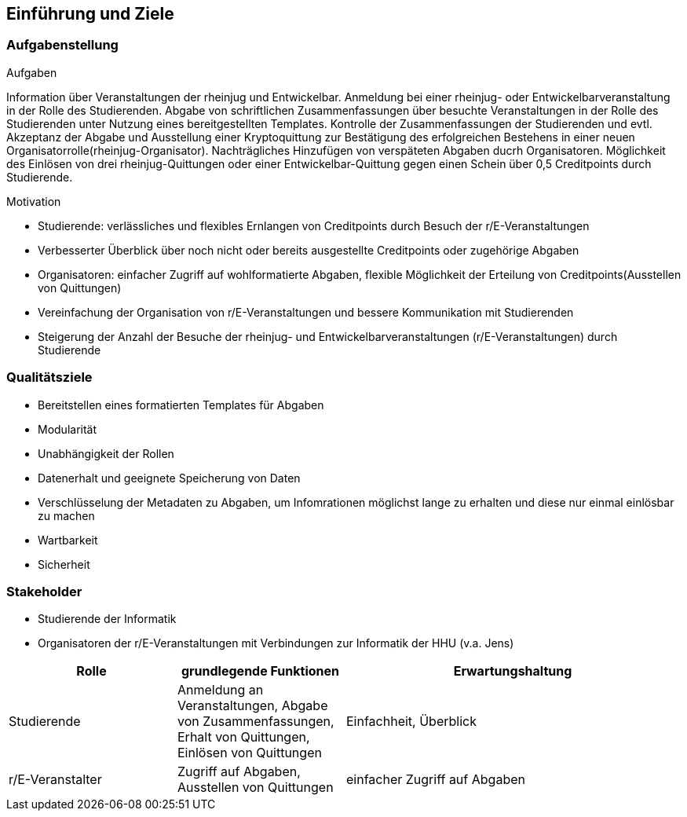[[section-introduction-and-goals]]
==	Einführung und Ziele



=== Aufgabenstellung


.Aufgaben
Information über Veranstaltungen der rheinjug und Entwickelbar.
Anmeldung bei einer rheinjug- oder Entwickelbarveranstaltung in der Rolle des Studierenden.
Abgabe von schriftlichen Zusammenfassungen über besuchte Veranstaltungen in der Rolle des Studierenden unter Nutzung eines bereitgestellten Templates.
Kontrolle der Zusammenfassungen der Studierenden und evtl. Akzeptanz der Abgabe und Ausstellung einer Kryptoquittung zur Bestätigung des erfolgreichen Bestehens in einer neuen Organisatorrolle(rheinjug-Organisator).
Nachträgliches Hinzufügen von verspäteten Abgaben ducrh Organisatoren.
Möglichkeit des Einlösen von drei rheinjug-Quittungen oder einer Entwickelbar-Quittung gegen einen Schein über 0,5 Creditpoints durch Studierende.


.Motivation
* Studierende: verlässliches und flexibles Ernlangen von Creditpoints durch Besuch der r/E-Veranstaltungen
* Verbesserter Überblick über noch nicht oder bereits ausgestellte Creditpoints oder zugehörige Abgaben
* Organisatoren: einfacher Zugriff auf wohlformatierte Abgaben, flexible Möglichkeit der Erteilung von Creditpoints(Ausstellen von Quittungen)
* Vereinfachung der Organisation von r/E-Veranstaltungen und bessere Kommunikation mit Studierenden
* Steigerung der Anzahl der Besuche der rheinjug- und Entwickelbarveranstaltungen (r/E-Veranstaltungen) durch Studierende


=== Qualitätsziele

- Bereitstellen eines formatierten Templates für Abgaben
- Modularität
- Unabhängigkeit der Rollen
- Datenerhalt und geeignete Speicherung von Daten
- Verschlüsselung der Metadaten zu Abgaben, um Infomrationen möglichst lange zu erhalten und diese nur einmal einlösbar zu machen
- Wartbarkeit
- Sicherheit

=== Stakeholder

* Studierende der Informatik
* Organisatoren der r/E-Veranstaltungen mit Verbindungen zur Informatik der HHU (v.a. Jens)

[cols="1,1,2" options="header"]
|===
|Rolle |grundlegende Funktionen |Erwartungshaltung
| Studierende | Anmeldung an Veranstaltungen, Abgabe von Zusammenfassungen, Erhalt von Quittungen, Einlösen von Quittungen | Einfachheit, Überblick
| r/E-Veranstalter | Zugriff auf Abgaben, Ausstellen von Quittungen | einfacher Zugriff auf Abgaben 
|===
